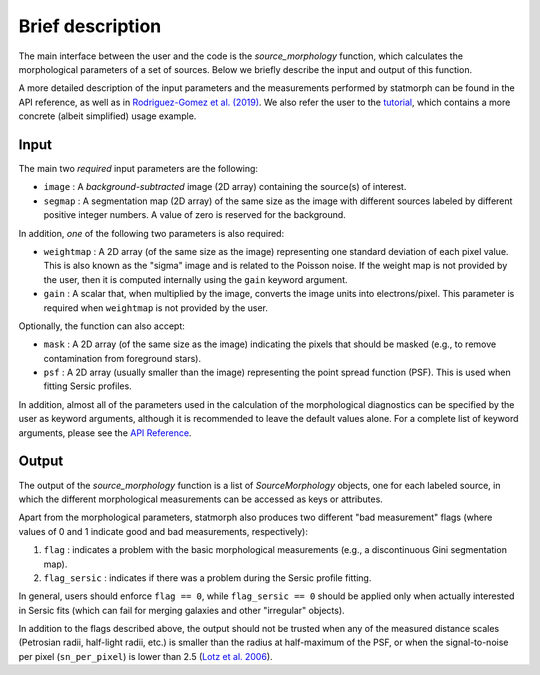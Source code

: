 
Brief description
=================

The main interface between the user and the code is the `source_morphology`
function, which calculates the morphological parameters of a set of sources.
Below we briefly describe the input and output of this function.

A more detailed description of the input parameters and the measurements
performed by statmorph can be found in the API reference, as well as in
`Rodriguez-Gomez et al. (2019) <http://adsabs.harvard.edu/abs/2019MNRAS.483.4140R>`_.
We also refer the user to the
`tutorial <http://nbviewer.jupyter.org/github/vrodgom/statmorph/blob/master/notebooks/tutorial.ipynb>`_,
which contains a more concrete (albeit simplified) usage example.

Input
-----

The main two *required* input parameters are the following:

- ``image`` : A *background-subtracted* image (2D array) containing the
  source(s) of interest.
- ``segmap`` : A segmentation map (2D array) of the same size as the image with
  different sources labeled by different positive integer numbers. A value of
  zero is reserved for the background.

In addition, *one* of the following two parameters is also required:

- ``weightmap`` : A 2D array (of the same size as the image) representing one
  standard deviation of each pixel value. This is also known as the "sigma"
  image and is related to the Poisson noise. If the weight map is not
  provided by the user, then it is computed internally using the ``gain``
  keyword argument.
- ``gain`` : A scalar that, when multiplied by the image, converts the image
  units into electrons/pixel. This parameter is required when ``weightmap``
  is not provided by the user.

Optionally, the function can also accept:

- ``mask`` : A 2D array (of the same size as the image) indicating the pixels
  that should be masked (e.g., to remove contamination from foreground stars).
- ``psf`` : A 2D array (usually smaller than the image) representing the point
  spread function (PSF). This is used when fitting Sersic profiles.

In addition, almost all of the parameters used in the calculation of the
morphological diagnostics can be specified by the user as keyword
arguments, although it is recommended to leave the default values alone.
For a complete list of keyword arguments, please see the
`API Reference <api.html>`_.

Output
------

The output of the `source_morphology` function is a list of
`SourceMorphology` objects, one for each labeled source, in which the
different morphological measurements can be accessed as keys or attributes.

Apart from the morphological parameters, statmorph also produces two
different "bad measurement" flags (where values of 0 and 1 indicate good
and bad measurements, respectively):

1. ``flag`` : indicates a problem with the basic morphological measurements
   (e.g., a discontinuous Gini segmentation map).
2. ``flag_sersic`` : indicates if there was a problem during the
   Sersic profile fitting. 

In general, users should enforce ``flag == 0``, while ``flag_sersic == 0``
should be applied only when actually interested in Sersic fits (which can
fail for merging galaxies and other "irregular" objects).

In addition to the flags described above, the output should
not be trusted when any of the measured distance scales (Petrosian radii,
half-light radii, etc.) is smaller than the radius at half-maximum of the PSF,
or when the signal-to-noise per pixel (``sn_per_pixel``) is lower than 2.5
(`Lotz et al. 2006 <http://adsabs.harvard.edu/abs/2006ApJ...636..592L>`_).
